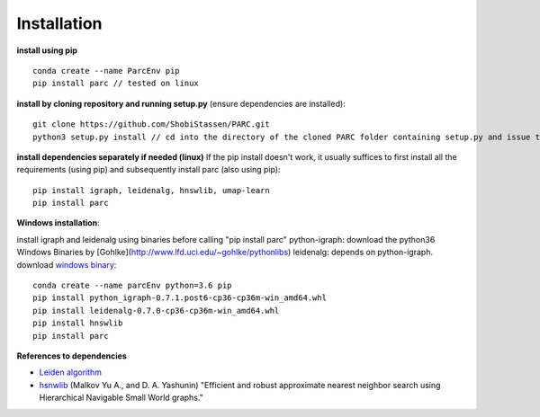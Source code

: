 Installation
----------------
**install using pip** ::
  
  conda create --name ParcEnv pip 
  pip install parc // tested on linux

           
**install by cloning repository and running setup.py** (ensure dependencies are installed)::

  git clone https://github.com/ShobiStassen/PARC.git 
  python3 setup.py install // cd into the directory of the cloned PARC folder containing setup.py and issue this command


**install dependencies separately if needed (linux)** 
If the pip install doesn't work, it usually suffices to first install all the requirements (using pip) and subsequently install parc (also using pip)::

  pip install igraph, leidenalg, hnswlib, umap-learn
  pip install parc


**Windows installation**::

install igraph and leidenalg using binaries before calling "pip install parc"
python-igraph: download the python36 Windows Binaries by [Gohlke](http://www.lfd.uci.edu/~gohlke/pythonlibs) 
leidenalg: depends on python-igraph. download `windows binary <https://pypi.org/project/leidenalg/#files>`_::

  conda create --name parcEnv python=3.6 pip
  pip install python_igraph-0.7.1.post6-cp36-cp36m-win_amd64.whl 
  pip install leidenalg-0.7.0-cp36-cp36m-win_amd64.whl
  pip install hnswlib
  pip install parc

**References to dependencies**  

- `Leiden algorithm <V.A. Traag, 2019 doi.org/10.1038/s41598-019-41695-z>`_

- `hsnwlib <https://arxiv.org/abs/1603.09320>`_ (Malkov Yu A., and D. A. Yashunin) "Efficient and robust approximate nearest neighbor search using Hierarchical Navigable Small World graphs."  




